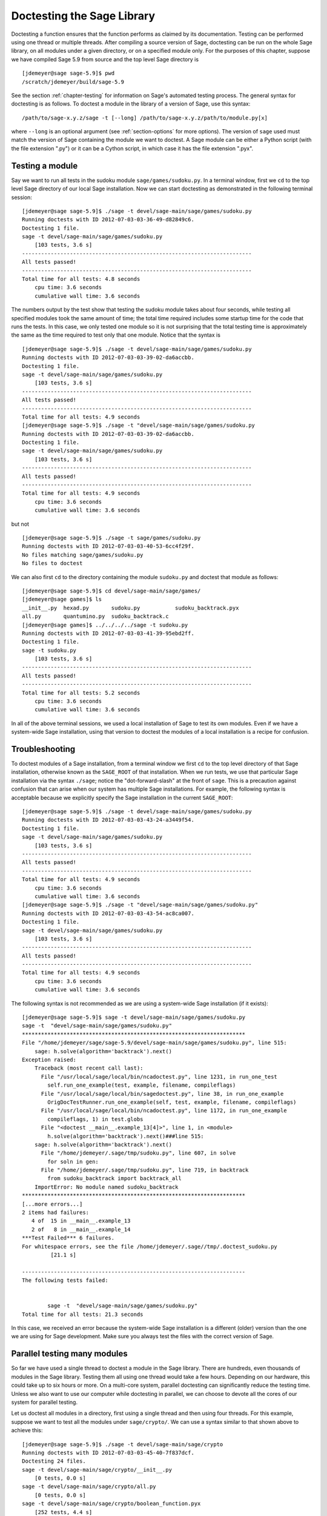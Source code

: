 .. nodoctest

.. _chapter-doctesting:

===========================
Doctesting the Sage Library
===========================

Doctesting a function ensures that the function performs as claimed by
its documentation. Testing can be performed using one thread or
multiple threads. After compiling a source version of Sage, doctesting
can be run on the whole Sage library, on all modules under a given
directory, or on a specified module only. For the purposes of this
chapter, suppose we have compiled Sage 5.9 from source and the top
level Sage directory is

::

    [jdemeyer@sage sage-5.9]$ pwd
    /scratch/jdemeyer/build/sage-5.9

See the section :ref:`chapter-testing` for information on Sage's
automated testing process. The general syntax for doctesting is as
follows. To doctest a module in the library of a version of Sage, use
this syntax::

    /path/to/sage-x.y.z/sage -t [--long] /path/to/sage-x.y.z/path/to/module.py[x]

where ``--long`` is an optional argument (see :ref:`section-options`
for more options). The version of ``sage`` used must match the version
of Sage containing the module we want to doctest. A Sage module can be
either a Python script (with the file extension ".py") or it can be a
Cython script, in which case it has the file extension ".pyx".


Testing a module
================

Say we want to run all tests in the sudoku module
``sage/games/sudoku.py``. In a terminal window, first we ``cd`` to the
top level Sage directory of our local Sage installation. Now  we can
start doctesting as demonstrated in the following terminal session::

    [jdemeyer@sage sage-5.9]$ ./sage -t devel/sage-main/sage/games/sudoku.py
    Running doctests with ID 2012-07-03-03-36-49-d82849c6.
    Doctesting 1 file.
    sage -t devel/sage-main/sage/games/sudoku.py
        [103 tests, 3.6 s]
    ------------------------------------------------------------------------
    All tests passed!
    ------------------------------------------------------------------------
    Total time for all tests: 4.8 seconds
        cpu time: 3.6 seconds
        cumulative wall time: 3.6 seconds

The numbers output by the test show that testing the sudoku module
takes about four seconds, while testing all specified modules took the
same amount of time; the total time required includes some startup
time for the code that runs the tests. In this case, we only tested
one module so it is not surprising that the total testing time is
approximately the same as the time required to test only that one
module. Notice that the syntax is ::

    [jdemeyer@sage sage-5.9]$ ./sage -t devel/sage-main/sage/games/sudoku.py
    Running doctests with ID 2012-07-03-03-39-02-da6accbb.
    Doctesting 1 file.
    sage -t devel/sage-main/sage/games/sudoku.py
        [103 tests, 3.6 s]
    ------------------------------------------------------------------------
    All tests passed!
    ------------------------------------------------------------------------
    Total time for all tests: 4.9 seconds
    [jdemeyer@sage sage-5.9]$ ./sage -t "devel/sage-main/sage/games/sudoku.py
    Running doctests with ID 2012-07-03-03-39-02-da6accbb.
    Doctesting 1 file.
    sage -t devel/sage-main/sage/games/sudoku.py
        [103 tests, 3.6 s]
    ------------------------------------------------------------------------
    All tests passed!
    ------------------------------------------------------------------------
    Total time for all tests: 4.9 seconds
        cpu time: 3.6 seconds
        cumulative wall time: 3.6 seconds

but not

::

    [jdemeyer@sage sage-5.9]$ ./sage -t sage/games/sudoku.py
    Running doctests with ID 2012-07-03-03-40-53-6cc4f29f.
    No files matching sage/games/sudoku.py
    No files to doctest

We can also first ``cd`` to the directory containing the module
``sudoku.py`` and doctest that module as follows::

    [jdemeyer@sage sage-5.9]$ cd devel/sage-main/sage/games/
    [jdemeyer@sage games]$ ls
    __init__.py  hexad.py       sudoku.py           sudoku_backtrack.pyx
    all.py       quantumino.py  sudoku_backtrack.c
    [jdemeyer@sage games]$ ../../../../sage -t sudoku.py
    Running doctests with ID 2012-07-03-03-41-39-95ebd2ff.
    Doctesting 1 file.
    sage -t sudoku.py
        [103 tests, 3.6 s]
    ------------------------------------------------------------------------
    All tests passed!
    ------------------------------------------------------------------------
    Total time for all tests: 5.2 seconds
        cpu time: 3.6 seconds
        cumulative wall time: 3.6 seconds


In all of the above terminal sessions, we used a local installation of
Sage to test its own modules. Even if we have a system-wide Sage
installation, using that version to doctest the modules of a local
installation is a recipe for confusion.


Troubleshooting
===============

To doctest modules of a Sage installation, from a terminal window we
first ``cd`` to the top level directory of that Sage installation,
otherwise known as the ``SAGE_ROOT`` of that installation. When we
run tests, we use that particular Sage installation via the syntax
``./sage``; notice the "dot-forward-slash" at the front of
``sage``. This is a precaution against confusion that can arise when
our system has multiple Sage installations. For example, the following
syntax is acceptable because we explicitly specify the Sage
installation in the current ``SAGE_ROOT``::

    [jdemeyer@sage sage-5.9]$ ./sage -t devel/sage-main/sage/games/sudoku.py
    Running doctests with ID 2012-07-03-03-43-24-a3449f54.
    Doctesting 1 file.
    sage -t devel/sage-main/sage/games/sudoku.py
        [103 tests, 3.6 s]
    ------------------------------------------------------------------------
    All tests passed!
    ------------------------------------------------------------------------
    Total time for all tests: 4.9 seconds
        cpu time: 3.6 seconds
        cumulative wall time: 3.6 seconds
    [jdemeyer@sage sage-5.9]$ ./sage -t "devel/sage-main/sage/games/sudoku.py"
    Running doctests with ID 2012-07-03-03-43-54-ac8ca007.
    Doctesting 1 file.
    sage -t devel/sage-main/sage/games/sudoku.py
        [103 tests, 3.6 s]
    ------------------------------------------------------------------------
    All tests passed!
    ------------------------------------------------------------------------
    Total time for all tests: 4.9 seconds
        cpu time: 3.6 seconds
        cumulative wall time: 3.6 seconds

The following syntax is not recommended as we are using a system-wide
Sage installation (if it exists):

.. skip

::

    [jdemeyer@sage sage-5.9]$ sage -t devel/sage-main/sage/games/sudoku.py
    sage -t  "devel/sage-main/sage/games/sudoku.py"
    **********************************************************************
    File "/home/jdemeyer/sage/sage-5.9/devel/sage-main/sage/games/sudoku.py", line 515:
        sage: h.solve(algorithm='backtrack').next()
    Exception raised:
        Traceback (most recent call last):
          File "/usr/local/sage/local/bin/ncadoctest.py", line 1231, in run_one_test
            self.run_one_example(test, example, filename, compileflags)
          File "/usr/local/sage/local/bin/sagedoctest.py", line 38, in run_one_example
            OrigDocTestRunner.run_one_example(self, test, example, filename, compileflags)
          File "/usr/local/sage/local/bin/ncadoctest.py", line 1172, in run_one_example
            compileflags, 1) in test.globs
          File "<doctest __main__.example_13[4]>", line 1, in <module>
            h.solve(algorithm='backtrack').next()###line 515:
        sage: h.solve(algorithm='backtrack').next()
          File "/home/jdemeyer/.sage/tmp/sudoku.py", line 607, in solve
            for soln in gen:
          File "/home/jdemeyer/.sage/tmp/sudoku.py", line 719, in backtrack
            from sudoku_backtrack import backtrack_all
        ImportError: No module named sudoku_backtrack
    **********************************************************************
    [...more errors...]
    2 items had failures:
       4 of  15 in __main__.example_13
       2 of   8 in __main__.example_14
    ***Test Failed*** 6 failures.
    For whitespace errors, see the file /home/jdemeyer/.sage//tmp/.doctest_sudoku.py
             [21.1 s]

    ----------------------------------------------------------------------
    The following tests failed:


            sage -t  "devel/sage-main/sage/games/sudoku.py"
    Total time for all tests: 21.3 seconds

In this case, we received an error because the system-wide Sage
installation is a different (older) version than the one we are
using for Sage development.  Make sure you always test the files
with the correct version of Sage.

Parallel testing many modules
=============================

So far we have used a single thread to doctest a module in the Sage
library. There are hundreds, even thousands of modules in the Sage
library. Testing them all using one thread would take a few
hours. Depending on our hardware, this could take up to six hours or
more. On a multi-core system, parallel doctesting can significantly
reduce the testing time. Unless we also want to use our computer
while doctesting in parallel, we can choose to devote all the cores
of our system for parallel testing.

Let us doctest all modules in a directory, first using a single thread
and then using four threads. For this example, suppose we want to test
all the modules under ``sage/crypto/``. We can use a syntax similar to
that shown above to achieve this::

    [jdemeyer@sage sage-5.9]$ ./sage -t devel/sage-main/sage/crypto
    Running doctests with ID 2012-07-03-03-45-40-7f837dcf.
    Doctesting 24 files.
    sage -t devel/sage-main/sage/crypto/__init__.py
        [0 tests, 0.0 s]
    sage -t devel/sage-main/sage/crypto/all.py
        [0 tests, 0.0 s]
    sage -t devel/sage-main/sage/crypto/boolean_function.pyx
        [252 tests, 4.4 s]
    sage -t devel/sage-main/sage/crypto/cipher.py
        [10 tests, 0.0 s]
    sage -t devel/sage-main/sage/crypto/classical.py
        [718 tests, 11.3 s]
    sage -t devel/sage-main/sage/crypto/classical_cipher.py
        [130 tests, 0.5 s]
    sage -t devel/sage-main/sage/crypto/cryptosystem.py
        [82 tests, 0.1 s]
    sage -t devel/sage-main/sage/crypto/lattice.py
        [1 tests, 0.0 s]
    sage -t devel/sage-main/sage/crypto/lfsr.py
        [31 tests, 0.1 s]
    sage -t devel/sage-main/sage/crypto/stream.py
        [17 tests, 0.1 s]
    sage -t devel/sage-main/sage/crypto/stream_cipher.py
        [114 tests, 0.2 s]
    sage -t devel/sage-main/sage/crypto/util.py
        [122 tests, 0.2 s]
    sage -t devel/sage-main/sage/crypto/block_cipher/__init__.py
        [0 tests, 0.0 s]
    sage -t devel/sage-main/sage/crypto/block_cipher/all.py
        [0 tests, 0.0 s]
    sage -t devel/sage-main/sage/crypto/block_cipher/miniaes.py
        [430 tests, 1.3 s]
    sage -t devel/sage-main/sage/crypto/block_cipher/sdes.py
        [290 tests, 0.9 s]
    sage -t devel/sage-main/sage/crypto/mq/__init__.py
        [0 tests, 0.0 s]
    sage -t devel/sage-main/sage/crypto/mq/mpolynomialsystem.py
        [320 tests, 9.1 s]
    sage -t devel/sage-main/sage/crypto/mq/mpolynomialsystemgenerator.py
        [42 tests, 0.1 s]
    sage -t devel/sage-main/sage/crypto/mq/sbox.py
        [124 tests, 0.8 s]
    sage -t devel/sage-main/sage/crypto/mq/sr.py
        [435 tests, 5.5 s]
    sage -t devel/sage-main/sage/crypto/public_key/__init__.py
        [0 tests, 0.0 s]
    sage -t devel/sage-main/sage/crypto/public_key/all.py
        [0 tests, 0.0 s]
    sage -t devel/sage-main/sage/crypto/public_key/blum_goldwasser.py
        [135 tests, 0.2 s]
    ------------------------------------------------------------------------
    All tests passed!
    ------------------------------------------------------------------------
    Total time for all tests: 38.1 seconds
        cpu time: 29.8 seconds
        cumulative wall time: 35.1 seconds

Now we do the same thing, but this time we also use the optional
argument ``--long``::

    [jdemeyer@sage sage-5.9]$ ./sage -t --long devel/sage-main/sage/crypto/
    Running doctests with ID 2012-07-03-03-48-11-c16721e6.
    Doctesting 24 files.
    sage -t --long devel/sage-main/sage/crypto/__init__.py
        [0 tests, 0.0 s]
    sage -t --long devel/sage-main/sage/crypto/all.py
        [0 tests, 0.0 s]
    sage -t --long devel/sage-main/sage/crypto/boolean_function.pyx
        [252 tests, 4.2 s]
    sage -t --long devel/sage-main/sage/crypto/cipher.py
        [10 tests, 0.0 s]
    sage -t --long devel/sage-main/sage/crypto/classical.py
        [718 tests, 10.3 s]
    sage -t --long devel/sage-main/sage/crypto/classical_cipher.py
        [130 tests, 0.5 s]
    sage -t --long devel/sage-main/sage/crypto/cryptosystem.py
        [82 tests, 0.1 s]
    sage -t --long devel/sage-main/sage/crypto/lattice.py
        [1 tests, 0.0 s]
    sage -t --long devel/sage-main/sage/crypto/lfsr.py
        [31 tests, 0.1 s]
    sage -t --long devel/sage-main/sage/crypto/stream.py
        [17 tests, 0.1 s]
    sage -t --long devel/sage-main/sage/crypto/stream_cipher.py
        [114 tests, 0.2 s]
    sage -t --long devel/sage-main/sage/crypto/util.py
        [122 tests, 0.2 s]
    sage -t --long devel/sage-main/sage/crypto/block_cipher/__init__.py
        [0 tests, 0.0 s]
    sage -t --long devel/sage-main/sage/crypto/block_cipher/all.py
        [0 tests, 0.0 s]
    sage -t --long devel/sage-main/sage/crypto/block_cipher/miniaes.py
        [430 tests, 1.1 s]
    sage -t --long devel/sage-main/sage/crypto/block_cipher/sdes.py
        [290 tests, 0.7 s]
    sage -t --long devel/sage-main/sage/crypto/mq/__init__.py
        [0 tests, 0.0 s]
    sage -t --long devel/sage-main/sage/crypto/mq/mpolynomialsystem.py
        [320 tests, 7.5 s]
    sage -t --long devel/sage-main/sage/crypto/mq/mpolynomialsystemgenerator.py
        [42 tests, 0.1 s]
    sage -t --long devel/sage-main/sage/crypto/mq/sbox.py
        [124 tests, 0.7 s]
    sage -t --long devel/sage-main/sage/crypto/mq/sr.py
        [437 tests, 82.4 s]
    sage -t --long devel/sage-main/sage/crypto/public_key/__init__.py
        [0 tests, 0.0 s]
    sage -t --long devel/sage-main/sage/crypto/public_key/all.py
        [0 tests, 0.0 s]
    sage -t --long devel/sage-main/sage/crypto/public_key/blum_goldwasser.py
        [135 tests, 0.2 s]
    ------------------------------------------------------------------------
    All tests passed!
    ------------------------------------------------------------------------
    Total time for all tests: 111.8 seconds
        cpu time: 106.1 seconds
        cumulative wall time: 108.5 seconds

Notice the time difference between the first set of tests and the
second set, which uses the optional argument ``--long``. Many tests in the
Sage library are flagged with ``# long time`` because these are known to
take a long time to run through. Without using the optional ``--long``
argument, the module ``sage/crypto/mq/sr.py`` took about five
seconds. With this optional argument, it required 82 seconds to run
through all tests in that module. Here is a snippet of a function in
the module ``sage/crypto/mq/sr.py`` with a doctest that has been flagged
as taking a long time::

    def test_consistency(max_n=2, **kwargs):
        r"""
        Test all combinations of ``r``, ``c``, ``e`` and ``n`` in ``(1,
        2)`` for consistency of random encryptions and their polynomial
        systems. `\GF{2}` and `\GF{2^e}` systems are tested. This test takes
        a while.

        INPUT:

        - ``max_n`` -- maximal number of rounds to consider (default: 2)
        - ``kwargs`` -- are passed to the SR constructor

        TESTS:

        The following test called with ``max_n`` = 2 requires a LOT of RAM
        (much more than 2GB).  Since this might cause the doctest to fail
        on machines with "only" 2GB of RAM, we test ``max_n`` = 1, which
        has a more reasonable memory usage. ::

            sage: from sage.crypto.mq.sr import test_consistency
            sage: test_consistency(1)  # long time (80s on sage.math, 2011)
            True
        """

Now we doctest the same directory in parallel using 4 threads::

    [jdemeyer@sage sage-5.9]$ ./sage -tp 4 devel/sage-main/sage/crypto/
    Running doctests with ID 2012-07-07-00-11-55-9b17765e.
    Sorting sources by runtime so that slower doctests are run first....
    Doctesting 24 files using 4 threads.
    sage -t devel/sage-main/sage/crypto/boolean_function.pyx
        [252 tests, 3.8 s]
    sage -t devel/sage-main/sage/crypto/block_cipher/miniaes.py
        [429 tests, 1.1 s]
    sage -t devel/sage-main/sage/crypto/mq/sr.py
        [432 tests, 5.7 s]
    sage -t devel/sage-main/sage/crypto/mq/sbox.py
        [123 tests, 0.8 s]
    sage -t devel/sage-main/sage/crypto/block_cipher/sdes.py
        [289 tests, 0.6 s]
    sage -t devel/sage-main/sage/crypto/classical_cipher.py
        [123 tests, 0.4 s]
    sage -t devel/sage-main/sage/crypto/stream_cipher.py
        [113 tests, 0.1 s]
    sage -t devel/sage-main/sage/crypto/public_key/blum_goldwasser.py
        [134 tests, 0.1 s]
    sage -t devel/sage-main/sage/crypto/lfsr.py
        [30 tests, 0.1 s]
    sage -t devel/sage-main/sage/crypto/util.py
        [121 tests, 0.1 s]
    sage -t devel/sage-main/sage/crypto/cryptosystem.py
        [79 tests, 0.0 s]
    sage -t devel/sage-main/sage/crypto/stream.py
        [12 tests, 0.0 s]
    sage -t devel/sage-main/sage/crypto/mq/mpolynomialsystemgenerator.py
        [40 tests, 0.0 s]
    sage -t devel/sage-main/sage/crypto/cipher.py
        [3 tests, 0.0 s]
    sage -t devel/sage-main/sage/crypto/lattice.py
        [0 tests, 0.0 s]
    sage -t devel/sage-main/sage/crypto/block_cipher/__init__.py
        [0 tests, 0.0 s]
    sage -t devel/sage-main/sage/crypto/all.py
        [0 tests, 0.0 s]
    sage -t devel/sage-main/sage/crypto/public_key/__init__.py
        [0 tests, 0.0 s]
    sage -t devel/sage-main/sage/crypto/__init__.py
        [0 tests, 0.0 s]
    sage -t devel/sage-main/sage/crypto/public_key/all.py
        [0 tests, 0.0 s]
    sage -t devel/sage-main/sage/crypto/mq/__init__.py
        [0 tests, 0.0 s]
    sage -t devel/sage-main/sage/crypto/block_cipher/all.py
        [0 tests, 0.0 s]
    sage -t devel/sage-main/sage/crypto/mq/mpolynomialsystem.py
        [318 tests, 8.4 s]
    sage -t devel/sage-main/sage/crypto/classical.py
        [717 tests, 10.4 s]
    ------------------------------------------------------------------------
    All tests passed!
    ------------------------------------------------------------------------
    Total time for all tests: 12.9 seconds
        cpu time: 30.5 seconds
        cumulative wall time: 31.7 seconds
    [jdemeyer@sage sage-5.9]$ ./sage -tp 4 --long devel/sage-main/sage/crypto/
    Running doctests with ID 2012-07-07-00-13-04-d71f3cd4.
    Sorting sources by runtime so that slower doctests are run first....
    Doctesting 24 files using 4 threads.
    sage -t --long devel/sage-main/sage/crypto/boolean_function.pyx
        [252 tests, 3.7 s]
    sage -t --long devel/sage-main/sage/crypto/block_cipher/miniaes.py
        [429 tests, 1.0 s]
    sage -t --long devel/sage-main/sage/crypto/mq/sbox.py
        [123 tests, 0.8 s]
    sage -t --long devel/sage-main/sage/crypto/block_cipher/sdes.py
        [289 tests, 0.6 s]
    sage -t --long devel/sage-main/sage/crypto/classical_cipher.py
        [123 tests, 0.4 s]
    sage -t --long devel/sage-main/sage/crypto/util.py
        [121 tests, 0.1 s]
    sage -t --long devel/sage-main/sage/crypto/stream_cipher.py
        [113 tests, 0.1 s]
    sage -t --long devel/sage-main/sage/crypto/public_key/blum_goldwasser.py
        [134 tests, 0.1 s]
    sage -t --long devel/sage-main/sage/crypto/lfsr.py
        [30 tests, 0.0 s]
    sage -t --long devel/sage-main/sage/crypto/cryptosystem.py
        [79 tests, 0.0 s]
    sage -t --long devel/sage-main/sage/crypto/stream.py
        [12 tests, 0.0 s]
    sage -t --long devel/sage-main/sage/crypto/mq/mpolynomialsystemgenerator.py
        [40 tests, 0.0 s]
    sage -t --long devel/sage-main/sage/crypto/cipher.py
        [3 tests, 0.0 s]
    sage -t --long devel/sage-main/sage/crypto/lattice.py
        [0 tests, 0.0 s]
    sage -t --long devel/sage-main/sage/crypto/block_cipher/all.py
        [0 tests, 0.0 s]
    sage -t --long devel/sage-main/sage/crypto/public_key/__init__.py
        [0 tests, 0.0 s]
    sage -t --long devel/sage-main/sage/crypto/mq/__init__.py
        [0 tests, 0.0 s]
    sage -t --long devel/sage-main/sage/crypto/all.py
        [0 tests, 0.0 s]
    sage -t --long devel/sage-main/sage/crypto/block_cipher/__init__.py
        [0 tests, 0.0 s]
    sage -t --long devel/sage-main/sage/crypto/__init__.py
        [0 tests, 0.0 s]
    sage -t --long devel/sage-main/sage/crypto/public_key/all.py
        [0 tests, 0.0 s]
    sage -t --long devel/sage-main/sage/crypto/mq/mpolynomialsystem.py
        [318 tests, 9.0 s]
    sage -t --long devel/sage-main/sage/crypto/classical.py
        [717 tests, 10.5 s]
    sage -t --long devel/sage-main/sage/crypto/mq/sr.py
        [434 tests, 88.0 s]
    ------------------------------------------------------------------------
    All tests passed!
    ------------------------------------------------------------------------
    Total time for all tests: 90.4 seconds
        cpu time: 113.4 seconds
        cumulative wall time: 114.5 seconds

As the number of threads increases, the total testing time
decreases. To minimize confusion, it is also a good idea to explicitly
specify the path name of the directory we want to doctest and not a
symbolic link to that directory. In the above examples, the symbolic
link ``devel/sage`` points to the directory ``devel/sage-main``, but the
actual path to the directory has been specified instead of its
symbolic link.

.. _section-parallel-test-whole-library:

Parallel testing the whole Sage library
=======================================

The main Sage library resides in the directory
``SAGE_ROOT/devel/sage-main/``. We can use the syntax described above
to doctest the main library using multiple threads. When doing release
management or patching the main Sage library, a release manager would
parallel test the library using 10 threads with the following command::

    [jdemeyer@sage sage-5.9]$ ./sage -tp 10 -long devel/sage-main/

Another way is run ``make ptestlong``, which builds Sage (if necessary),
builds the Sage documentation (if necessary), and then runs parallel
doctests.  This determines the number of threads by reading the
environment variable :envvar:`MAKE`: if it is set to ``make -j12``, then
use 12 threads.  If :envvar:`MAKE` is not set, then by default it uses
the number of CPU cores (as determined by the Python function
``multiprocessing.cpu_count()``) with a minimum of 2 and a maximum of 8.

In any case, this will test the Sage library with multiple threads::

    [jdemeyer@sage sage-5.9]$ make ptestlong

Any of the following commands would also doctest the Sage library or
one of its clones::

    make test
    make check
    make testlong
    make ptest
    make ptestlong

In each case, testing is performed on the directory that is pointed to
by the symbolic link ``devel/sage``.

* ``make test`` and ``make check`` --- These two commands run the same
  set of tests. First the Sage standard documentation is tested,
  i.e. the documentation that resides in

  * ``SAGE_ROOT/devel/sage/doc/common``
  * ``SAGE_ROOT/devel/sage/doc/en``
  * ``SAGE_ROOT/devel/sage/doc/fr``

  Finally, the commands doctest the Sage library. For more details on
  these command, see the file ``SAGE_ROOT/Makefile``.

* ``make testlong`` --- This command doctests the standard
  documentation:

  * ``SAGE_ROOT/devel/sage/doc/common``
  * ``SAGE_ROOT/devel/sage/doc/en``
  * ``SAGE_ROOT/devel/sage/doc/fr``

  and then the Sage library. Doctesting is run with the optional
  argument ``-long``. See the file ``SAGE_ROOT/Makefile`` for further
  details.

* ``make ptest`` --- Similar to the commands ``make test`` and ``make
  check``. However, doctesting is run with the number of threads as
  described above for ``make ptestlong``.

* ``make ptestlong`` --- Similar to the command ``make ptest``, but
  using the optional argument ``-long`` for doctesting.


Beyond the Sage library
=======================

Doctesting also works fine for files not in the Sage library.  For
example, suppose we have a Python script called
``my_python_script.py``::

    [mvngu@sage build]$ cat my_python_script.py
    from sage.all_cmdline import *   # import sage library

    def square(n):
        """
        Return the square of n.

        EXAMPLES::

            sage: square(2)
            4
        """
        return n**2

Then we can doctest it just as with Sage library files::
 
    [mvngu@sage sage-5.9]$ ./sage -t my_python_script.py
    Running doctests with ID 2012-07-07-00-17-56-d056f7c0.
    Doctesting 1 file.
    sage -t my_python_script.py
        [1 test, 0.0 s]
    ------------------------------------------------------------------------
    All tests passed!
    ------------------------------------------------------------------------
    Total time for all tests: 2.2 seconds
        cpu time: 0.0 seconds
        cumulative wall time: 0.0 seconds

Doctesting can also be performed on Sage scripts. Say we have a Sage
script called ``my_sage_script.sage`` with the following content::

    [mvngu@sage sage-5.9]$ cat my_sage_script.sage
    def cube(n):
        r"""
        Return the cube of n.

        EXAMPLES::

            sage: cube(2)
            8
        """
        return n**3

Then we can doctest it just as for Python files::

    [mvngu@sage build]$ sage-5.9/sage -t my_sage_script.sage
    Running doctests with ID 2012-07-07-00-20-06-82ee728c.
    Doctesting 1 file.
    sage -t my_sage_script.sage
        [1 test, 0.0 s]
    ------------------------------------------------------------------------
    All tests passed!
    ------------------------------------------------------------------------
    Total time for all tests: 2.5 seconds
        cpu time: 0.0 seconds
        cumulative wall time: 0.0 seconds

Alternatively, we can preparse it to convert it to a Python script,
and then doctest that::

    [mvngu@sage build]$ sage-5.9/sage --preparse my_sage_script.sage
    [mvngu@sage build]$ cat my_sage_script.py
    # This file was *autogenerated* from the file my_sage_script.sage.
    from sage.all_cmdline import *   # import sage library
    _sage_const_3 = Integer(3)
    def cube(n):
        r"""
        Return the cube of n.

        EXAMPLES::

            sage: cube(2)
            8
        """
        return n**_sage_const_3
    [mvngu@sage build]$ sage-5.9/sage -t my_sage_script.py
    Running doctests with ID 2012-07-07-00-26-46-2bb00911.
    Doctesting 1 file.
    sage -t my_sage_script.py
        [2 tests, 0.0 s]
    ------------------------------------------------------------------------
    All tests passed!
    ------------------------------------------------------------------------
    Total time for all tests: 2.3 seconds
        cpu time: 0.0 seconds
        cumulative wall time: 0.0 seconds

Doctesting from within Sage
===========================

You can run doctests from within Sage, which can be useful since you
don't have to wait for Sage to start.  Use the ``run_doctests``
function in the global namespace, passing it either a string or a module::

    sage: run_doctests(sage.coding.sd_codes)
    Doctesting /Users/roed/sage/sage-5.3/devel/sage/sage/coding/sd_codes.py
    Running doctests with ID 2012-07-07-04-32-36-81f3853b.
    Doctesting 1 file.
    sage -t /Users/roed/sage/sage-5.3/devel/sage/sage/coding/sd_codes.py
        [18 tests, 0.3 s]
    ------------------------------------------------------------------------
    All tests passed!
    ------------------------------------------------------------------------
    Total time for all tests: 0.4 seconds
        cpu time: 0.2 seconds
        cumulative wall time: 0.3 seconds

.. _section-options:

Optional Arguments
==================

Run long tests
--------------

Use the ``--long`` flag to run doctests that have been marked with
the comment ``# long time``.

No doctest should take longer than a second or so, and longer doctests
(taking up to 30-60 seconds) should be marked as ``# long time``.
These tests are normally skipped in order to reduce the time spent
running tests::

    [roed@sage sage-5.9]$ sage -t devel/sage/sage/rings/tests.py
    Running doctests with ID 2012-06-21-16-00-13-40835825.
    Doctesting 1 file.
    sage -t tests.py
        [18 tests, 1.1 s]
    ------------------------------------------------------------------------
    All tests passed!
    ------------------------------------------------------------------------
    Total time for all tests: 2.9 seconds
        cpu time: 0.9 seconds
        cumulative wall time: 1.1 seconds

In order to run the long tests as well, do the following::

    [roed@sage sage-5.9]$ sage -t --long devel/sage/sage/rings/tests.py
    Running doctests with ID 2012-06-21-16-02-05-d13a9a24.
    Doctesting 1 file.
    sage -t tests.py
        [20 tests, 34.7 s]
    ------------------------------------------------------------------------
    All tests passed!
    ------------------------------------------------------------------------
    Total time for all tests: 46.5 seconds
        cpu time: 25.2 seconds
        cumulative wall time: 34.7 seconds

To find tests that take longer than the allowed time use the
``--warn-long`` flag.  Without any options it will cause tests to fail
if they take longer than 1.0 second::

    [roed@sage sage-5.9]$ sage -t --warn-long devel/sage/sage/rings/factorint.pyx
    Running doctests with ID 2012-07-14-03-27-03-2c952ac1.
    Doctesting 1 file.
    sage -t --warn-long devel/sage/sage/rings/factorint.pyx
    **********************************************************************
    File "devel/sage/sage/rings/factorint.pyx", line 125, in sage.rings.factorint.base_exponent
    Failed example:
        base_exponent(-4)
    Test ran for 4.09 s
    **********************************************************************
    File "devel/sage/sage/rings/factorint.pyx", line 153, in sage.rings.factorint.factor_aurifeuillian
    Failed example:
        fa(2^6+1)
    Test ran for 2.22 s
    **********************************************************************
    File "devel/sage/sage/rings/factorint.pyx", line 155, in sage.rings.factorint.factor_aurifeuillian
    Failed example:
        fa(2^58+1)
    Test ran for 2.22 s
    **********************************************************************
    File "devel/sage/sage/rings/factorint.pyx", line 163, in sage.rings.factorint.factor_aurifeuillian
    Failed example:
        fa(2^4+1)
    Test ran for 2.25 s
    **********************************************************************
    2 items had failures:
       1 of   6 in sage.rings.factorint.base_exponent
       3 of   8 in sage.rings.factorint.factor_aurifeuillian
        [25 tests, 4 failures, 10.9 s]
    ------------------------------------------------------------------------
    sage -t --warn-long devel/sage/sage/rings/factorint.pyx # 4 doctests failed
    ------------------------------------------------------------------------
    Total time for all tests: 16.1 seconds
        cpu time: 9.7 seconds
        cumulative wall time: 10.9 seconds

You can also pass in an explicit amount of time::

    [roed@sage sage-5.9]$ sage -t --long --warn-long 2.0 devel/sage/sage/rings/tests.py
    Running doctests with ID 2012-07-14-03-30-13-c9164c9d.
    Doctesting 1 file.
    sage -t --long --warn-long 2.0 tests.py
    **********************************************************************
    File "tests.py", line 240, in sage.rings.tests.test_random_elements
    Failed example:
        sage.rings.tests.test_random_elements(trials=1000)  # long time (5 seconds)
    Test ran for 13.36 s
    **********************************************************************
    File "tests.py", line 283, in sage.rings.tests.test_random_arith
    Failed example:
        sage.rings.tests.test_random_arith(trials=1000)   # long time (5 seconds?)
    Test ran for 12.42 s
    **********************************************************************
    2 items had failures:
       1 of   4 in sage.rings.tests.test_random_arith
       1 of   4 in sage.rings.tests.test_random_elements
        [20 tests, 2 failures, 26.3 s]
    ------------------------------------------------------------------------
    sage -t --long --warn-long 2.0 tests.py # 2 doctests failed
    ------------------------------------------------------------------------
    Total time for all tests: 27.6 seconds
        cpu time: 24.8 seconds
        cumulative wall time: 26.3 seconds

Run optional tests
------------------

You can run tests that require optional packages by using the
``--optional`` flag.  Obviously, you need to have installed the
necessary optional packages in order for these tests to succeed.  See
http://www.sagemath.org/packages/optional/ in order to download
optional packages.

By default, Sage only runs doctests that are not marked with the ``optional`` tag.  This is equivalent to running ::

    [roed@sage sage-5.9]$ sage -t --optional=sage devel/sage/sage/rings/real_mpfr.pyx
    Running doctests with ID 2012-06-21-16-18-30-a368a200.
    Doctesting 1 file.
    sage -t devel/sage/sage/rings/real_mpfr.pyx
        [819 tests, 7.0 s]
    ------------------------------------------------------------------------
    All tests passed!
    ------------------------------------------------------------------------
    Total time for all tests: 8.4 seconds
        cpu time: 4.1 seconds
        cumulative wall time: 7.0 seconds

If you want to also run tests that require magma, you can do the following::

    [roed@sage sage-5.9]$ sage -t --optional=sage,magma devel/sage/sage/rings/real_mpfr.pyx
    Running doctests with ID 2012-06-21-16-18-30-a00a7319
    Doctesting 1 file.
    sage -t devel/sage/sage/rings/real_mpfr.pyx
        [823 tests, 8.4 s]
    ------------------------------------------------------------------------
    All tests passed!
    ------------------------------------------------------------------------
    Total time for all tests: 9.6 seconds
        cpu time: 4.0 seconds
        cumulative wall time: 8.4 seconds

In order to just run the tests that are marked as requiring magma, omit ``sage``::

    [roed@sage sage-5.9]$ sage -t --optional=magma devel/sage/sage/rings/real_mpfr.pyx
    Running doctests with ID 2012-06-21-16-18-33-a2bc1fdf
    Doctesting 1 file.
    sage -t devel/sage/sage/rings/real_mpfr.pyx
        [4 tests, 2.0 s]
    ------------------------------------------------------------------------
    All tests passed!
    ------------------------------------------------------------------------
    Total time for all tests: 3.2 seconds
        cpu time: 0.1 seconds
        cumulative wall time: 2.0 seconds

To run all tests, regardless of whether they are marked optional, pass ``all`` as the ``optional`` tag::

    [roed@sage sage-5.9]$ sage -t --optional=all devel/sage/sage/rings/real_mpfr.pyx
    Running doctests with ID 2012-06-21-16-31-18-8c097f55
    Doctesting 1 file.
    sage -t devel/sage/sage/rings/real_mpfr.pyx
        [865 tests, 11.2 s]
    ------------------------------------------------------------------------
    All tests passed!
    ------------------------------------------------------------------------
    Total time for all tests: 12.8 seconds
        cpu time: 4.7 seconds
        cumulative wall time: 11.2 seconds

Running tests in parallel
-------------------------

If you're testing many files, you can get big speedups by using more
than one thread.  To run doctests in parallel use the ``--nthreads``
flag (``-p`` is a shortened version).  Pass in the number of threads
you would like to use (by default Sage just uses 1)::

    [roed@sage sage-5.9]$ sage -tp 2 devel/sage/sage/doctest/
    Running doctests with ID 2012-06-22-19-09-25-a3afdb8c.
    Sorting sources by runtime so that slower doctests are run first....
    Doctesting 8 files using 2 threads.
    sage -t devel/sage/sage/doctest/control.py
        [114 tests, 4.6 s]
    sage -t devel/sage/sage/doctest/util.py
        [114 tests, 0.6 s]
    sage -t devel/sage/sage/doctest/parsing.py
        [187 tests, 0.5 s]
    sage -t devel/sage/sage/doctest/sources.py
        [128 tests, 0.1 s]
    sage -t devel/sage/sage/doctest/reporting.py
        [53 tests, 0.1 s]
    sage -t devel/sage/sage/doctest/all.py
        [0 tests, 0.0 s]
    sage -t devel/sage/sage/doctest/__init__.py
        [0 tests, 0.0 s]
    sage -t devel/sage/sage/doctest/forker.py
        [322 tests, 15.5 s]
    ------------------------------------------------------------------------
    All tests passed!
    ------------------------------------------------------------------------
    Total time for all tests: 17.0 seconds
        cpu time: 4.2 seconds
        cumulative wall time: 21.5 seconds

Doctesting all of Sage
----------------------

To doctest the whole Sage library use the ``--all`` flag (``-a`` for
short).  In addition to testing the code in Sage's Python and Cython
files, this command will run the tests defined in Sage's documentation
as well as testing the Sage notebook::

    [roed@sage sage-5.9]$ sage -t -a
    Running doctests with ID 2012-06-22-19-10-27-e26fce6d.
    Doctesting entire Sage library.
    Sorting sources by runtime so that slower doctests are run first....
    Doctesting 2020 files.
    sage -t /Users/roed/sage/sage-5.3/devel/sage/sage/plot/plot.py
        [304 tests, 69.0 s]
    ...
    

If you want to just run the notebook tests, use the ``--sagenb`` flag instead.

Debugging tools
---------------

Sometimes doctests fail (that's why we run them after all).  There are
various flags to help when something goes wrong.  If a doctest
produces a Python error, then normally tests continue after reporting
that an error occurred.  If you use the flag ``--debug`` (``-d`` for
short) then you will drop into an interactive Python debugger whenever
a Python exception occurs.  As an example, I modified
:mod:`sage.schemes.elliptic_curves.constructor` to produce an error::

    [roed@sage sage-5.9]$ sage -t --debug devel/sage/sage/schemes/elliptic_curves/constructor.py
    Running doctests with ID 2012-06-23-12-09-04-b6352629.
    Doctesting 1 file.
    **********************************************************************
    File "sage.schemes.elliptic_curves.constructor", line 4, in sage.schemes.elliptic_curves.constructor
    Failed example:
        EllipticCurve([0,0])
    Exception raised:
        Traceback (most recent call last):
          File "/Users/roed/sage/sage-5.3/local/lib/python2.7/site-packages/sage/doctest/forker.py", line 573, in _run
            self.execute(example, compiled, test.globs)
          File "/Users/roed/sage/sage-5.3/local/lib/python2.7/site-packages/sage/doctest/forker.py", line 835, in execute
            exec compiled in globs
          File "<doctest sage.schemes.elliptic_curves.constructor[0]>", line 1, in <module>
            EllipticCurve([Integer(0),Integer(0)])
          File "/Users/roed/sage/sage-5.3/local/lib/python2.7/site-packages/sage/schemes/elliptic_curves/constructor.py", line 346, in EllipticCurve
            return ell_rational_field.EllipticCurve_rational_field(x, y)
          File "/Users/roed/sage/sage-5.3/local/lib/python2.7/site-packages/sage/schemes/elliptic_curves/ell_rational_field.py", line 216, in __init__
            EllipticCurve_number_field.__init__(self, Q, ainvs)
          File "/Users/roed/sage/sage-5.3/local/lib/python2.7/site-packages/sage/schemes/elliptic_curves/ell_number_field.py", line 159, in __init__
            EllipticCurve_field.__init__(self, [field(x) for x in ainvs])
          File "/Users/roed/sage/sage-5.3/local/lib/python2.7/site-packages/sage/schemes/elliptic_curves/ell_generic.py", line 156, in __init__
            "Invariants %s define a singular curve."%ainvs
        ArithmeticError: Invariants [0, 0, 0, 0, 0] define a singular curve.
    > /Users/roed/sage/sage-5.3/local/lib/python2.7/site-packages/sage/schemes/elliptic_curves/ell_generic.py(156)__init__()
    -> "Invariants %s define a singular curve."%ainvs
    (Pdb) l
    151                 if len(ainvs) == 2:
    152                     ainvs = [K(0),K(0),K(0)] + ainvs
    153                 self.__ainvs = tuple(ainvs)
    154                 if self.discriminant() == 0:
    155                     raise ArithmeticError, \
    156  ->                       "Invariants %s define a singular curve."%ainvs
    157                 PP = projective_space.ProjectiveSpace(2, K, names='xyz');
    158                 x, y, z = PP.coordinate_ring().gens()
    159                 a1, a2, a3, a4, a6 = ainvs
    160                 f = y**2*z + (a1*x + a3*z)*y*z \
    161                     - (x**3 + a2*x**2*z + a4*x*z**2 + a6*z**3)
    (Pdb) p ainvs
    [0, 0, 0, 0, 0]
    (Pdb) quit
    **********************************************************************
    1 items had failures:
       1 of   1 in sage.schemes.elliptic_curves.constructor
    ***Test Failed*** 1 failures.
    sage -t devel/sage/sage/schemes/elliptic_curves/constructor.py
        [64 tests, 89.2 s]
    ------------------------------------------------------------------------
    sage -t devel/sage/sage/schemes/elliptic_curves/constructor.py # 1 doctest failed
    ------------------------------------------------------------------------
    Total time for all tests: 90.4 seconds
        cpu time: 4.5 seconds
        cumulative wall time: 89.2 seconds

Sometimes an error might be so severe that it causes Sage to segfault
or hang.  In such a situation you have a number of options.  The
doctest framework will print out the output so far, so that at least
you know what test caused the problem (if you want this output to
appear in real time use the ``--verbose`` flag).  To have doctests run
under the control of gdb, use the ``--gdb`` flag::

    [roed@sage sage-5.9]$ sage -t --gdb devel/sage/sage/schemes/elliptic_curves/constructor.py
    gdb -x /home/roed/sage-5.9.b5/local/bin/sage-gdb-commands --args python /home/roed/sage-5.9.b5/local/bin/sage-runtests --serial --nthreads 1 --timeout 1048576 --optional sage --stats_path /home/roed/.sage/timings2.json devel/sage/sage/schemes/elliptic_curves/constructor.py
    GNU gdb 6.8-debian
    Copyright (C) 2008 Free Software Foundation, Inc.
    License GPLv3+: GNU GPL version 3 or later <http://gnu.org/licenses/gpl.html>
    This is free software: you are free to change and redistribute it.
    There is NO WARRANTY, to the extent permitted by law.  Type "show copying"
    and "show warranty" for details.
    This GDB was configured as "x86_64-linux-gnu"...
    [Thread debugging using libthread_db enabled]
    [New Thread 0x7f10f85566e0 (LWP 6534)]
    Running doctests with ID 2012-07-07-00-43-36-b1b735e7.
    Doctesting 1 file.
    sage -t devel/sage/sage/schemes/elliptic_curves/constructor.py
        [67 tests, 5.8 s]
    ------------------------------------------------------------------------
    All tests passed!
    ------------------------------------------------------------------------
    Total time for all tests: 15.7 seconds
        cpu time: 4.4 seconds
        cumulative wall time: 5.8 seconds

    Program exited normally.
    (gdb) quit


Sage also includes valgrind, and you can run doctests under various
valgrind tools to track down memory issues: the relevant flags are
``--valgrind`` (or ``--memcheck``), ``--massif``, ``--cachegrind`` and
``--omega``.  See http://wiki.sagemath.org/ValgrindingSage for more details.

Once you're done fixing whatever problems where revealed by the
doctests, you can rerun just those files that failed their most recent
test by using the ``--failed`` flag (``-f`` for short)::

    [roed@sage sage-5.9]$ sage -t -fa
    Running doctests with ID 2012-07-07-00-45-35-d8b5a408.
    Doctesting entire Sage library.
    Only doctesting files that failed last test.
    No files to doctest

Other options
-------------

There are various other options that change the behavior of Sage's doctesting code.

Show only first failure
^^^^^^^^^^^^^^^^^^^^^^^

The first failure in a file often causes a cascade of others, as
NameErrors arise from variables that weren't defined and tests fail
because old values of variables are used.  To only see the first
failure in each doctest block use the ``--initial`` flag (``-i`` for
short).

Running tests with iterations
^^^^^^^^^^^^^^^^^^^^^^^^^^^^^

Sometimes tests fail intermittently.  There are two options that allow
you to run tests repeatedly in an attempt to search for Heisenbugs.
The flag ``--global-iterations`` takes an integer and runs the whole
set of tests that many times serially::

    [roed@sage sage-5.9]$ sage -t --global-iterations 2 devel/sage-main/sage/sandpiles
    Running doctests with ID 2012-07-07-00-59-28-e7048ad9.
    Doctesting 3 files (2 global iterations).
    sage -t devel/sage-main/sage/sandpiles/__init__.py
        [0 tests, 0.0 s]
    sage -t devel/sage-main/sage/sandpiles/all.py
        [0 tests, 0.0 s]
    sage -t devel/sage-main/sage/sandpiles/sandpile.py
        [711 tests, 14.7 s]
    ------------------------------------------------------------------------
    All tests passed!
    ------------------------------------------------------------------------
    Total time for all tests: 17.6 seconds
        cpu time: 13.2 seconds
        cumulative wall time: 14.7 seconds
    sage -t devel/sage-main/sage/sandpiles/__init__.py
        [0 tests, 0.0 s]
    sage -t devel/sage-main/sage/sandpiles/all.py
        [0 tests, 0.0 s]
    sage -t devel/sage-main/sage/sandpiles/sandpile.py
        [711 tests, 13.8 s]
    ------------------------------------------------------------------------
    All tests passed!
    ------------------------------------------------------------------------
    Total time for all tests: 14.3 seconds
        cpu time: 26.4 seconds
        cumulative wall time: 28.5 seconds

You can also iterate in a different order: the ``--file-iterations``
flag runs the tests in each file ``N`` times before proceeding::

    [roed@sage sage-5.9]$ sage -t --file-iterations 2 devel/sage-main/sage/sandpiles
    Running doctests with ID 2012-07-07-01-01-43-8f954206.
    Doctesting 3 files (2 file iterations).
    sage -t devel/sage-main/sage/sandpiles/__init__.py
        [0 tests, 0.0 s]
    sage -t devel/sage-main/sage/sandpiles/all.py
        [0 tests, 0.0 s]
    sage -t devel/sage-main/sage/sandpiles/sandpile.py
        [1422 tests, 13.3 s]
    ------------------------------------------------------------------------
    All tests passed!
    ------------------------------------------------------------------------
    Total time for all tests: 29.6 seconds
        cpu time: 12.7 seconds
        cumulative wall time: 13.3 seconds


Note that the reported results are the average time for all tests in
that file to finish.  If a failure in a file occurs, then the failure
is reported and testing proceeds with the next file.

Using a different timeout
^^^^^^^^^^^^^^^^^^^^^^^^^

On a slow machine the default timeout of 5 minutes may not be enough
for the slowest files.  Use the ``--timeout`` flag (``-T`` for short)
to set it to something else::

    [roed@sage sage-5.9]$ sage -tp 2 --all --timeout 1
    Running doctests with ID 2012-07-07-01-09-37-deb1ab83.
    Doctesting entire Sage library.
    Sorting sources by runtime so that slower doctests are run first....
    Doctesting 2067 files using 2 threads.
    sage -t devel/sage-main/sage/schemes/elliptic_curves/ell_rational_field.py
        Timed out!
    ...

Using absolute paths
^^^^^^^^^^^^^^^^^^^^

By default filenames are printed using relative paths.  To use
absolute paths instead pass in the ``--abspath`` flag::

    [roed@sage sage-5.9]$ sage -t --abspath devel/sage-main/sage/doctest/control.py
    Running doctests with ID 2012-07-07-01-13-03-a023e212.
    Doctesting 1 file.
    sage -t /home/roed/sage-5.9/devel/sage-main/sage/doctest/control.py
        [133 tests, 4.7 s]
    ------------------------------------------------------------------------
    All tests passed!
    ------------------------------------------------------------------------
    Total time for all tests: 7.1 seconds
        cpu time: 0.2 seconds
        cumulative wall time: 4.7 seconds

Testing changed files
^^^^^^^^^^^^^^^^^^^^^

If you're working on some files in the Sage library it can be
convenient to test only the files that have changed.  To do so use the
``--new`` flag, which tests files that have been modified or added
since the last Mercurial commit (or qrefresh)::

    [roed@sage sage-5.9]$ sage -t --new
    Running doctests with ID 2012-07-07-01-15-52-645620ee.
    Doctesting files changed since last HG commit.
    Doctesting 1 file.
    sage -t devel/sage/sage/doctest/control.py
        [133 tests, 3.7 s]
    ------------------------------------------------------------------------
    All tests passed!
    ------------------------------------------------------------------------
    Total time for all tests: 3.8 seconds
        cpu time: 0.1 seconds
        cumulative wall time: 3.7 seconds

Running tests in a random order
^^^^^^^^^^^^^^^^^^^^^^^^^^^^^^^

By default, tests are run in the order in which they appear in the
file.  To run tests in a random order (which can reveal subtle bugs),
use the ``--randorder`` flag and pass in a random seed::

    [roed@sage sage-5.9]$ sage -t --new --randorder 127
    Running doctests with ID 2012-07-07-01-19-06-97c8484e.
    Doctesting files changed since last HG commit.
    Doctesting 1 file.
    sage -t devel/sage/sage/doctest/control.py
        [133 tests, 3.6 s]
    ------------------------------------------------------------------------
    All tests passed!
    ------------------------------------------------------------------------
    Total time for all tests: 3.7 seconds
        cpu time: 0.2 seconds
        cumulative wall time: 3.6 seconds

Note that even with this option, the tests within a given doctest block are still run in order.

Testing external files
^^^^^^^^^^^^^^^^^^^^^^

When testing a file that's not part of the Sage library, the testing
code loads the globals from that file into the namespace before
running tests.  To model the behavior used on the Sage library instead
(where imports must be explicitly specified), use the ``--force-lib``
flag.

Auxilliary files
^^^^^^^^^^^^^^^^

To specify a logfile (rather than use the default which is created for
``sage -t --all``), use the ``--logfile`` flag::

    [roed@sage sage-5.9]$ sage -t --logfile test1.log devel/sage-main/sage/doctest/control.py
    Running doctests with ID 2012-07-07-01-25-49-e7c0e52d.
    Doctesting 1 file.
    sage -t devel/sage-main/sage/doctest/control.py
        [133 tests, 4.3 s]
    ------------------------------------------------------------------------
    All tests passed!
    ------------------------------------------------------------------------
    Total time for all tests: 6.7 seconds
        cpu time: 0.1 seconds
        cumulative wall time: 4.3 seconds
    [roed@sage sage-5.9]$ cat test1.log
    Running doctests with ID 2012-07-07-01-25-49-e7c0e52d.
    Doctesting 1 file.
    sage -t devel/sage-main/sage/doctest/control.py
        [133 tests, 4.3 s]
    ------------------------------------------------------------------------
    All tests passed!
    ------------------------------------------------------------------------
    Total time for all tests: 6.7 seconds
        cpu time: 0.1 seconds
        cumulative wall time: 4.3 seconds


To give a json file storing the timings for each file, use the
``--stats_path`` flag.  These statistics are used in sorting files so
that slower tests are run first (and thus multiple processes are
utilized most efficiently)::

    [roed@sage sage-5.9]$ sage -tp 2 --stats-path ~/.sage/timings2.json --all
    Running doctests with ID 2012-07-07-01-28-34-2df4251d.
    Doctesting entire Sage library.
    Sorting sources by runtime so that slower doctests are run first....
    Doctesting 2067 files using 2 threads.
    ...
